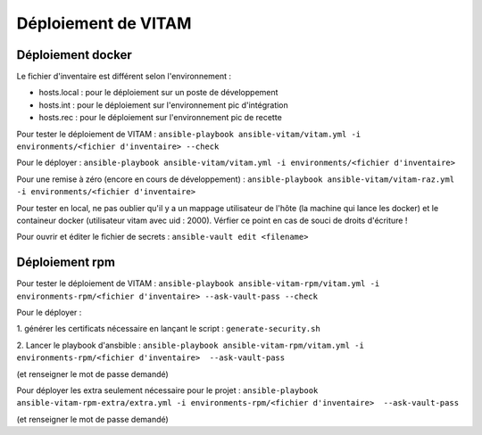 Déploiement de VITAM
====================

Déploiement docker
------------------
Le fichier d'inventaire est différent selon l'environnement :

* hosts.local : pour le déploiement sur un poste de développement
* hosts.int : pour le déploiement sur l'environnement pic d'intégration
* hosts.rec : pour le déploiement sur l'environnement pic de recette


Pour tester le déploiement de VITAM : ``ansible-playbook ansible-vitam/vitam.yml -i environments/<fichier d'inventaire> --check``

Pour le déployer : ``ansible-playbook ansible-vitam/vitam.yml -i environments/<fichier d'inventaire>``

Pour une remise à zéro (encore en cours de développement) : ``ansible-playbook ansible-vitam/vitam-raz.yml  -i environments/<fichier d'inventaire>``

Pour tester en local, ne pas oublier qu'il y a un mappage utilisateur de l'hôte (la machine qui lance les docker) et le containeur docker (utilisateur vitam avec uid : 2000). Vérfier ce point en cas de souci de droits d'écriture !

Pour ouvrir et éditer le fichier de secrets : ``ansible-vault edit <filename>``


Déploiement rpm
----------------

Pour tester le déploiement de VITAM : 
``ansible-playbook ansible-vitam-rpm/vitam.yml -i environments-rpm/<fichier d'inventaire> --ask-vault-pass --check``

Pour le déployer : 

1. générer les certificats nécessaire en lançant le script :
``generate-security.sh``

2. Lancer le playbook d'ansbible :
``ansible-playbook ansible-vitam-rpm/vitam.yml -i environments-rpm/<fichier d'inventaire>  --ask-vault-pass``

(et renseigner le mot de passe demandé)

Pour déployer les extra seulement nécessaire pour le projet :
``ansible-playbook ansible-vitam-rpm-extra/extra.yml -i environments-rpm/<fichier d'inventaire>  --ask-vault-pass``

(et renseigner le mot de passe demandé)
